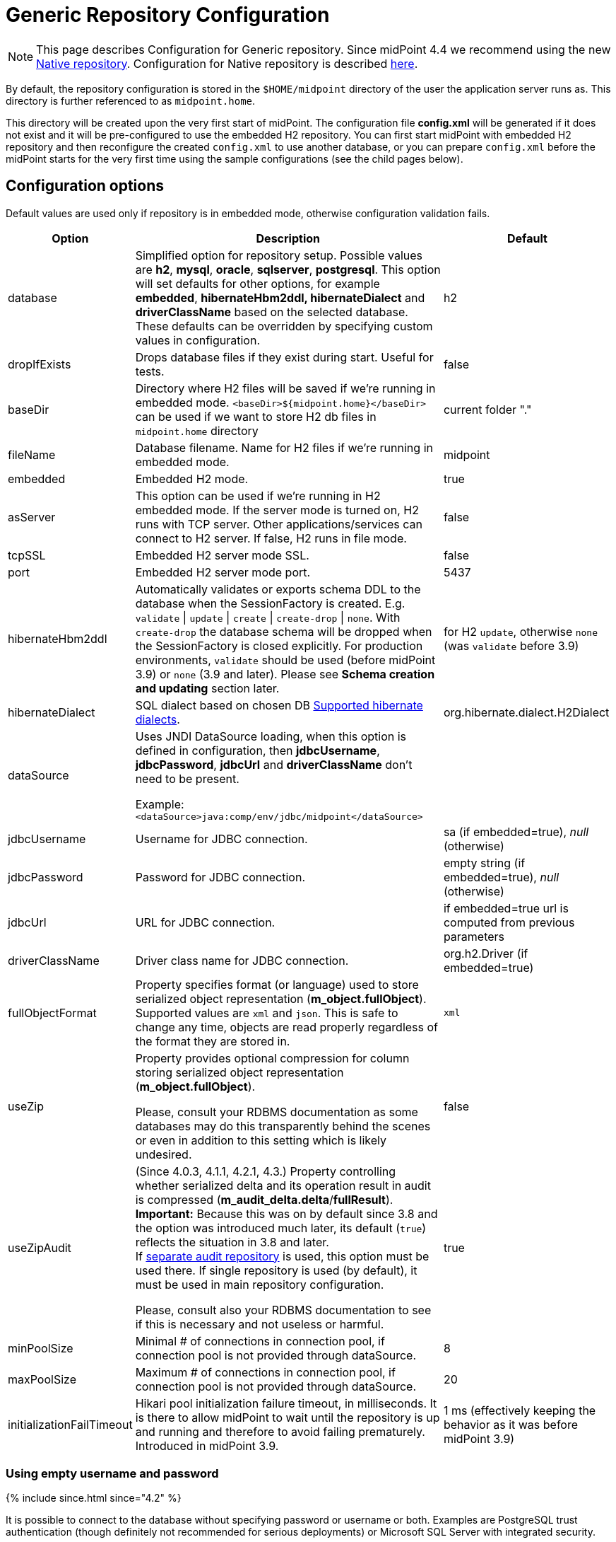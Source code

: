 = Generic Repository Configuration
:page-wiki-name: Generic Repository Configuration
:page-wiki-id: 4882498
:page-wiki-metadata-create-user: vix
:page-wiki-metadata-create-date: 2012-08-06T14:55:55.920+02:00
:page-wiki-metadata-modify-user: virgo
:page-wiki-metadata-modify-date: 2020-12-03T19:19:37.315+01:00
:page-nav-title: Repository Configuration
:page-toc: top

[NOTE]
This page describes Configuration for Generic repository.
Since midPoint 4.4 we recommend using the new xref:../native-postgresql/[Native repository].
Configuration for Native repository is described xref:../configuration/[here].

By default, the repository configuration is stored in the `$HOME/midpoint` directory of the user the application server runs as.
This directory is further referenced to as `midpoint.home`.

This directory will be created upon the very first start of midPoint.
The configuration file *config.xml* will be generated if it does not exist and it will be pre-configured to use the embedded H2 repository.
You can first start midPoint with embedded H2 repository and then reconfigure the created `config.xml` to use another database, or you can prepare `config.xml` before the midPoint starts for the very first time using the sample configurations (see the child pages below).

== Configuration options

Default values are used only if repository is in embedded mode, otherwise configuration validation fails.

[%autowidth]
|===
| Option | Description | Default

| database
| Simplified option for repository setup.
Possible values are *h2*, *mysql*, *oracle*, *sqlserver*, *postgresql*.
This option will set defaults for other options, for example *embedded*, *hibernateHbm2ddl, hibernateDialect* and *driverClassName* based on the selected database.
These defaults can be overridden by specifying custom values in configuration.
| h2

| dropIfExists
| Drops database files if they exist during start.
Useful for tests.
| false

| baseDir
| Directory where H2 files will be saved if we're running in embedded mode.
`<baseDir>${midpoint.home}</baseDir>` can be used if we want to store H2 db files in `midpoint.home` directory
| current folder "."

| fileName
| Database filename.
Name for H2 files if we're running in embedded mode.
| midpoint

| embedded
| Embedded H2 mode.
| true

| asServer
| This option can be used if we're running in H2 embedded mode.
If the server mode is turned on, H2 runs with TCP server.
Other applications/services can connect to H2 server.
If false, H2 runs in file mode.
| false

| tcpSSL
| Embedded H2 server mode SSL.
| false

| port
| Embedded H2 server mode port.
| 5437

| hibernateHbm2ddl
| Automatically validates or exports schema DDL to the database when the SessionFactory is created.
E.g. `validate` \| `update` \| `create` \| `create-drop` \| `none`.
With `create-drop` the database schema will be dropped when the SessionFactory is closed explicitly.
For production environments, `validate` should be used (before midPoint 3.9) or `none` (3.9 and later).
Please see *Schema creation and updating* section later.
| for H2 `update`, otherwise `none` (was `validate` before 3.9)

| hibernateDialect
| SQL dialect based on chosen DB link:http://docs.jboss.org/hibernate/orm/4.1/manual/en-US/html_single/#sql-dialects[Supported hibernate dialects].
| org.hibernate.dialect.H2Dialect

| dataSource
| Uses JNDI DataSource loading, when this option is defined in configuration, then *jdbcUsername*, *jdbcPassword*, *jdbcUrl* and *driverClassName* don't need to be present.

Example: `<dataSource>java:comp/env/jdbc/midpoint</dataSource>`
|

| jdbcUsername
| Username for JDBC connection.
| sa (if embedded=true), _null_ (otherwise)

| jdbcPassword
| Password for JDBC connection.
| empty string (if embedded=true), _null_ (otherwise)

| jdbcUrl
| URL for JDBC connection.
| if embedded=true url is computed from previous parameters

| driverClassName
| Driver class name for JDBC connection.
| org.h2.Driver (if embedded=true)

| fullObjectFormat
| Property specifies format (or language) used to store serialized object representation (*m_object.fullObject*).
Supported values are `xml` and `json`.
This is safe to change any time, objects are read properly regardless of the format they are stored in.
| `xml`

| useZip
| Property provides optional compression for column storing serialized object representation (*m_object.fullObject*).

Please, consult your RDBMS documentation as some databases may do this transparently behind
the scenes or even in addition to this setting which is likely undesired.
| false

| useZipAudit
| (Since 4.0.3, 4.1.1, 4.2.1, 4.3.) Property controlling whether serialized delta and its operation result in audit is compressed (*m_audit_delta.delta*/*fullResult*). +
*Important:* Because this was on by default since 3.8 and the option was introduced much later, its default (`true`) reflects the situation in 3.8 and later. +
If xref:/midpoint/reference/security/audit/configuration/#audit-to-separate-repository[separate audit repository] is used, this option must be used there.
If single repository is used (by default), it must be used in main repository configuration.

Please, consult also your RDBMS documentation to see if this is necessary and not useless or harmful.
| true

| minPoolSize
| Minimal # of connections in connection pool, if connection pool is not provided through dataSource.
| 8

| maxPoolSize
| Maximum # of connections in connection pool, if connection pool is not provided through dataSource.
| 20

| initializationFailTimeout
| Hikari pool initialization failure timeout, in milliseconds.
It is there to allow midPoint to wait until the repository is up and running and therefore to avoid failing prematurely.
Introduced in midPoint 3.9.
| 1 ms (effectively keeping the behavior as it was before midPoint 3.9)

|===

=== Using empty username and password

++++
{% include since.html since="4.2" %}
++++

It is possible to connect to the database without specifying password or username or both.
Examples are PostgreSQL trust authentication (though definitely not recommended for serious deployments) or Microsoft SQL Server with integrated security.

Simply skip configuration elements *jdbcUsername* and *jdbcPassword*. If everything is configured as expected, connection will be successful, otherwise JDBC driver will throw an exception and midPoint will not start.

See bug:MID-5342[].

== Schema creation and updating

++++
{% include since.html since="3.9" %}
++++

In midPoint 3.9 we have implemented a more flexible and powerful approach to schema validation and maintenance.
It replaces the standard Hibernate ORM approach.
It is enabled by setting `hibernateHbm2ddl` parameter to `none`, which is now the default for non-H2 databases.

What it does:

. First, it determines the state of the database schema by:

.. running standard Hibernate schema validation procedure (just like `validate` option for `hibernateHbm2ddl` would do),

.. examining explicit schema version by looking at parameter `databaseSchemaVersion` in `m_global_metadata` table.
This is a new table introduced in midPoint 3.9.

. Then it acts upon these data, either by

.. continuing with the midPoint startup process,

.. stopping the midPoint startup process with an appropriate error message,

.. or trying to remediate the situation e.g. by running a schema creation or schema upgrade SQL script.

Schema validation and maintenance is the driven by these configuration options:

[%autowidth]
|===
| Option | Description | Default

| skipExplicitSchemaValidation
| Whether to skip this process of explicit schema validation.
a|
* `true` (i.e. "skip") if `hibernateHbm2ddl` is `validate`, `update`, `create`, or `create-drop`;
* `false` (i.e. "do not skip") otherwise (e.g. if it is `none` which is the default for non-H2 databases)

| missingSchemaAction
a| What to do if the database schema is not present:

* `stop`: midPoint startup process is stopped with an appropriate explanation message.
* `warn`: midPoint startup process continues (with a warning message), very probably to be crashed soon because of a repository access failure.
This option is therefore not recommended;
* `create`: midPoint tries to create the schema using appropriate SQL script.
Then it checks the schema for validity again and stops if it's (still) invalid.
a| `stop`

| upgradeableSchemaAction
a| What to do if the database schema is present but it is outdated and it seems to be upgradeable:

* `stop`: midPoint startup process is stopped with an appropriate explanation message;
* `warn`: midPoint startup process continues (with a warning message), very probably to be crashed sooner or later because of a repository access failure.
This option is therefore not recommended.
* `upgrade`:
** If possible, midPoint tries to upgrade the schema by running appropriate SQL script.
Then it checks the schema for validity again and stops if it's (still) invalid.
** If not possible, midPoint acts as in `stop` case: outputs a message and stops.

Note that currently (as of 3.9) the only supported automated upgrade is from 3.8 to 3.9.
Please consider carefully whether you want to run this automatic upgrade also for the production environment.
It is perhaps better to still run the upgrade manually in such a situation.
a| `stop`

| incompatibleSchemaAction
a| What to do if the database schema is present, is not compatible and not upgradeable.
A typical example is when the schema is newer than the current version of midPoint.

* `stop`: midPoint startup process is stopped with an appropriate explanation message.
* `warn`: midPoint startup process continues (with a warning message), very probably to be crashed sooner or later because of a repository access failure.
This option is therefore not recommended.
a| `stop`

| schemaVersionIfMissing
a| If the schema version cannot be determined from `m_global_metadata` table e.g. because the table does not exist, it is possible to specify it using this parameter.
It applies only if the version is missing in the database.
| (none)

| schemaVersionOverride
| Overrides any schema version information in the `m_global_metadata` table.
| (none)

| schemaVariant
a| Used to specify what schema variant is to be used for automated creation or upgrade of the database schema.
Currently, the only known variant is `utf8mb4` for MySQL/MariaDB.
*Beware:* it is the administrator's responsibility to choose the correct variant!
MidPoint does not try to determine the variant present in the database.
So be sure to avoid applying e.g. `mysql-upgrade-3.8-3.9-utf8mb4.sql` if the database is not in `utf8mb4` character set, or vice versa.
| (none)

| createMissingCustomColumns
a| (Since 4.2) If true, midPoint tries to alter tables with custom columns (currently xref:/midpoint/reference/security/audit/[only in audit]) if the column is missing.
Intended for test, not for production usage.
| `false` (no columns are created)

|===

=== Schema creation and updating (before 3.9)

In earlier versions of midPoint the schema creation and update is driven solely by the `hibernateHbm2ddl` parameter.
For production environments it is strongly recommended setting it to `validate` that is the default value for non-H2 databases.
Then you have to maintain it manually using SQL scripts which are located in the distribution package.

SQL schema scripts for all supported databases are located in midPoint distribution package which is downloadable from link:https://evolveum.com/download/[download page] for current release.

For current unreleased MidPoint SQL scripts are located in our link:https://github.com/Evolveum/midpoint/tree/master/config/sql/_all[git].

== Data source configuration

Instead of putting JDBC configuration to *config.xml*, you can use data source of the application server.

[WARNING]
.Obsolete
====
This is obsolete functionality.
It is no longer supported or maintained.

It is relevant only for WAR deployments which are not recommended deployment model since midPoint 4.0.
====

There are two steps for configuring data sources.
Data source configuration is common for all supported databases.

. First step is DB resource configuration in application server.
Here is example for Tomcat 7.
This XML part is located in `<tomcat-location>/conf/server.xml`, resource will be available for all applications in the container.
+
[source,xml]
----
<GlobalNamingResources>
    <Resource name="jdbc/mysql" auth="Container" type="javax.sql.DataSource"
        username="MYSQL_USER" password="MYSQL_USER_PASSWORD"
        url="jdbc:mysql://localhost:3306/midpoint-big"
        driverClassName="com.mysql.jdbc.Driver"
        accessToUnderlyingConnectionAllowed="true"
        initialSize="5" maxWait="5000"
        maxActive="30" maxIdle="5"
        validationQuery="select 1"
        poolPreparedStatements="true"/>
</GlobalNamingResources>
----
+
Also configure `<tomcat-location>/conf/context.xml` file:
+
[source,xml]
----
<?xml version='1.0' encoding='utf-8'?>
<Context>
    <WatchedResource>WEB-INF/web.xml</WatchedResource>
    <ResourceLink name="jdbc/mysql"
                  global="jdbc/mysql"
                  type="javax.sql.DataSource"/>
</Context>
----

. Next step is configuration in file `config.xml` located in *midpoint.home* folder.
`hibernateDialect` depends on your DB choice, `dataSource` is based on resource name.
+
[source,xml]
----
<configuration>
    <midpoint>
        <repository>
            <repositoryServiceFactoryClass>com.evolveum.midpoint.repo.sql.SqlRepositoryFactory</repositoryServiceFactoryClass>
            <embedded>false</embedded>
            <hibernateDialect>com.evolveum.midpoint.repo.sql.util.MidPointMySQLDialect</hibernateDialect>
            <hibernateHbm2ddl>validate</hibernateHbm2ddl>
            <dataSource>java:comp/env/jdbc/mysql</dataSource>
        </repository>
    </midpoint>
</configuration>
----

== Index tuning

Anything that is externalized into columns and related tables (like extensions, references, etc.) is effectively searchable using xref:../../concepts/query/query-api/[].
It is not possible to search for information stored only in the serialized form of the object.
But _searchable_ and _efficiently searchable_ are two different things.

For some tables (object types) and some columns no indexes are needed, but for others they typically are.
MidPoint is provided with all essential indexes out of the box.
Despite that it is possible to come up with real-life queries that will perform badly.
While it is possible to cover nearly all needs by more and more indexes, it is not necessarily
a good idea to have them all created by default.
Indexes also take space and if not necessary only add cost to insert/update operation without really helping.

For any non-trivial installation it is recommended to check the database performance logs/statistics regularly to identify sluggish queries.
When identified check existing (predefined) indexes whether they should have covered the case and investigate why they didn't.
If the existing index does not cover the case, don't be afraid to add the index according to your specific needs.

Following notes and tips can be helpful:

* Don't index each column separately if the critical query uses multiple where conditions,
use https://use-the-index-luke.com/sql/where-clause/the-equals-operator/concatenated-keys[multi-column index] instead.
Order of columns is important.
* Searching using `like` (especially with `%` at the start of the value) or case-insensitive
search often require specific indexes.
Consult your database resources; some databases don't offer function-based index and indexing the column using lower/upper (depending on the used query) may not be possible.
Some databases offer specialized indexes, e.g. PostgreSQL trigram indexes that can significantly boost performance.
* In general, don't index columns with low-cardinality (e.g. boolean or integer representing enum
with just a few distinct values) alone.
Leave the column unindexed and let other indexes do the job first.
Searching only by such a column is not recommended.
It is however possible to use low-cardinality column in multi-column index, and it may be beneficial
when it is the first column (of course, only selects using the column in `WHERE` use such an index).
* It is possible to use `where` clause in an index when only specific values are selected often
, e.g. value indicating active user.
This is called https://use-the-index-luke.com/sql/where-clause/partial-and-filtered-indexes[partial index].
This is typical for low variability columns (booleans, enums), using them in where part of the
index is good, and it also makes the index size smaller.
+
[NOTE]
This technique is not possible with midPoint and Oracle, because Oracle emulates partial indexes
with function based indexes and midPoint cannot generate `WHERE` clause using the needed function.

== See Also

* xref:../native-postgresql/[Native repository] - new repository recommended from version 4.4

== External links

* What is link:https://evolveum.com/midpoint/[midPoint Open Source Identity & Access Management]

* link:https://evolveum.com/[Evolveum] - Team of IAM professionals who developed midPoint
